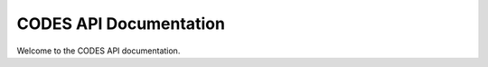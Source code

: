 CODES API Documentation
=======================

Welcome to the CODES API documentation. 

.. autosummary::
   :toctree: docs/source/
   :recursive:

   codes.benchmark 
   codes.surrogates
   codes.train
   codes.utils


.. .. toctree::
..    :maxdepth: 2
..    :caption: API Reference:

..    codes.benchmark 
..    codes.surrogates
..    codes.train
..    codes.utils